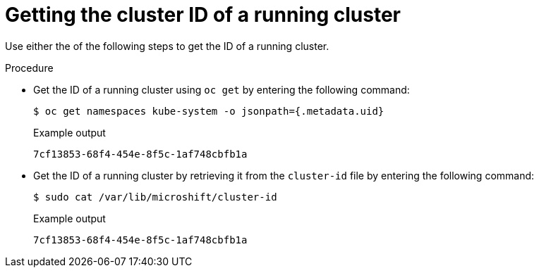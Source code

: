 // Module included in the following assemblies:
//
// microshift_support/microshift-getting-cluster-id.adoc

:_mod-docs-content-type: PROCEDURE
[id="microshift-get-cluster-id-kubesystem_{context}"]
= Getting the cluster ID of a running cluster

Use either the of the following steps to get the ID of a running cluster.

.Procedure

* Get the ID of a running cluster using `oc get` by entering the following command:
+
[source,terminal]
----
$ oc get namespaces kube-system -o jsonpath={.metadata.uid}
----
.Example output
+
[source,terminal]
----
7cf13853-68f4-454e-8f5c-1af748cbfb1a
----

* Get the ID of a running cluster by retrieving it from the `cluster-id` file by entering the following command:
+
[source,terminal]
----
$ sudo cat /var/lib/microshift/cluster-id
----
.Example output
+
[source,terminal]
----
7cf13853-68f4-454e-8f5c-1af748cbfb1a
----